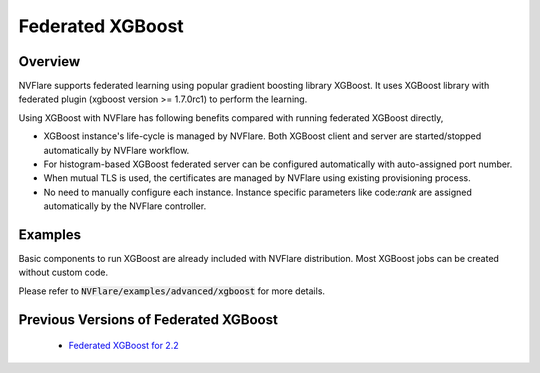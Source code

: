 .. _federated_xgboost:

Federated XGBoost
=================

Overview
--------

NVFlare supports federated learning using popular gradient boosting library XGBoost.
It uses XGBoost library with federated plugin (xgboost version >= 1.7.0rc1) to perform the learning.

Using XGBoost with NVFlare has following benefits compared with running federated XGBoost directly,

* XGBoost instance's life-cycle is managed by NVFlare. Both XGBoost client and server
  are started/stopped automatically by NVFlare workflow.
* For histogram-based XGBoost federated server can be configured automatically with auto-assigned port number.
* When mutual TLS is used, the certificates are managed by NVFlare using existing
  provisioning process.
* No need to manually configure each instance. Instance specific parameters
  like code:`rank` are assigned automatically by the NVFlare controller.

Examples
--------

Basic components to run XGBoost are already included with NVFlare distribution.
Most XGBoost jobs can be created without custom code.

Please refer to :code:`NVFlare/examples/advanced/xgboost` for more details.

Previous Versions of Federated XGBoost
--------------------------------------

   - `Federated XGBoost for 2.2 <https://github.com/NVIDIA/NVFlare/tree/2.2/examples/xgboost>`_
